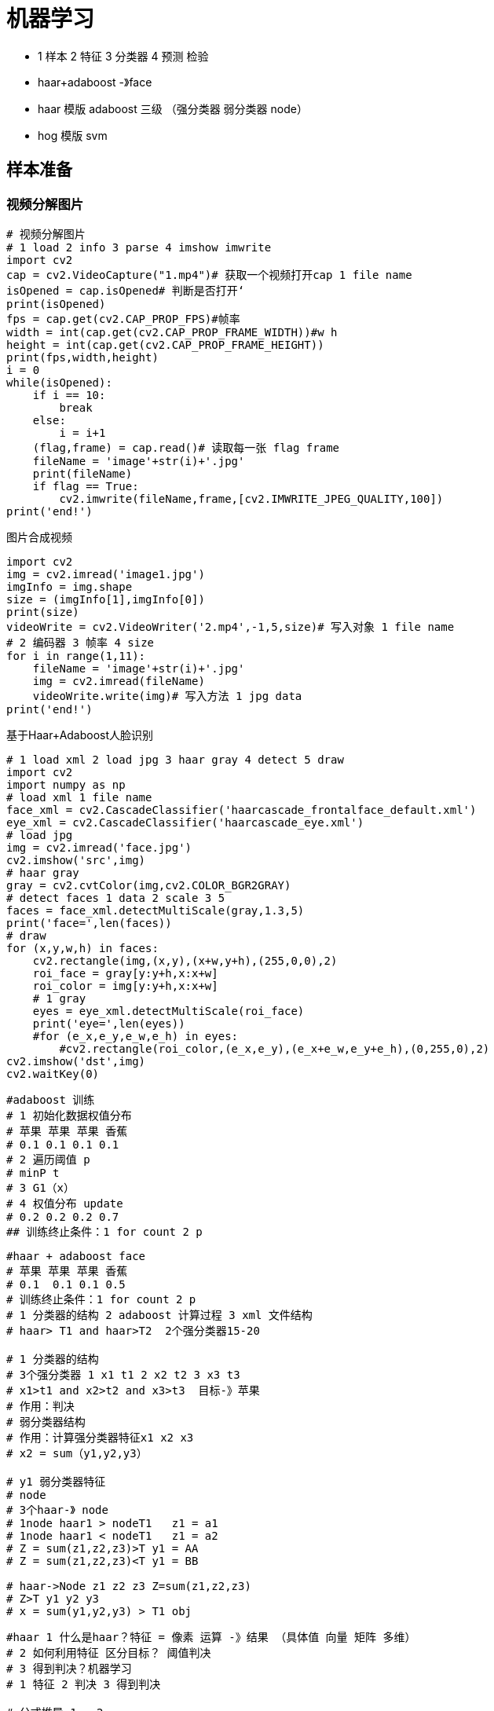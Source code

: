 = 机器学习

*  1 样本 2 特征 3 分类器 4 预测 检验
*  haar+adaboost -》face
*  haar 模版 adaboost 三级 （强分类器 弱分类器 node）
*  hog 模版 svm 

== 样本准备

=== 视频分解图片

```

# 视频分解图片
# 1 load 2 info 3 parse 4 imshow imwrite
import cv2
cap = cv2.VideoCapture("1.mp4")# 获取一个视频打开cap 1 file name
isOpened = cap.isOpened# 判断是否打开‘
print(isOpened)
fps = cap.get(cv2.CAP_PROP_FPS)#帧率
width = int(cap.get(cv2.CAP_PROP_FRAME_WIDTH))#w h
height = int(cap.get(cv2.CAP_PROP_FRAME_HEIGHT))
print(fps,width,height)
i = 0
while(isOpened):
    if i == 10:
        break
    else:
        i = i+1
    (flag,frame) = cap.read()# 读取每一张 flag frame 
    fileName = 'image'+str(i)+'.jpg'
    print(fileName)
    if flag == True:
        cv2.imwrite(fileName,frame,[cv2.IMWRITE_JPEG_QUALITY,100])
print('end!')

```

图片合成视频

```
import cv2
img = cv2.imread('image1.jpg')
imgInfo = img.shape
size = (imgInfo[1],imgInfo[0])
print(size)
videoWrite = cv2.VideoWriter('2.mp4',-1,5,size)# 写入对象 1 file name
# 2 编码器 3 帧率 4 size
for i in range(1,11):
    fileName = 'image'+str(i)+'.jpg'
    img = cv2.imread(fileName)
    videoWrite.write(img)# 写入方法 1 jpg data
print('end!')
```

基于Haar+Adaboost人脸识别


```
# 1 load xml 2 load jpg 3 haar gray 4 detect 5 draw
import cv2
import numpy as np
# load xml 1 file name
face_xml = cv2.CascadeClassifier('haarcascade_frontalface_default.xml')
eye_xml = cv2.CascadeClassifier('haarcascade_eye.xml')
# load jpg
img = cv2.imread('face.jpg')
cv2.imshow('src',img)
# haar gray
gray = cv2.cvtColor(img,cv2.COLOR_BGR2GRAY)
# detect faces 1 data 2 scale 3 5
faces = face_xml.detectMultiScale(gray,1.3,5)
print('face=',len(faces))
# draw
for (x,y,w,h) in faces:
    cv2.rectangle(img,(x,y),(x+w,y+h),(255,0,0),2)
    roi_face = gray[y:y+h,x:x+w]
    roi_color = img[y:y+h,x:x+w]
    # 1 gray
    eyes = eye_xml.detectMultiScale(roi_face)
    print('eye=',len(eyes))
    #for (e_x,e_y,e_w,e_h) in eyes:
        #cv2.rectangle(roi_color,(e_x,e_y),(e_x+e_w,e_y+e_h),(0,255,0),2)
cv2.imshow('dst',img)
cv2.waitKey(0)


```

```
#adaboost 训练
# 1 初始化数据权值分布
# 苹果 苹果 苹果 香蕉
# 0.1 0.1 0.1 0.1 
# 2 遍历阈值 p
# minP t 
# 3 G1（x）
# 4 权值分布 update
# 0.2 0.2 0.2 0.7
## 训练终止条件：1 for count 2 p
```

```
#haar + adaboost face
# 苹果 苹果 苹果 香蕉
# 0.1  0.1 0.1 0.5
# 训练终止条件：1 for count 2 p
# 1 分类器的结构 2 adaboost 计算过程 3 xml 文件结构
# haar> T1 and haar>T2  2个强分类器15-20 

# 1 分类器的结构
# 3个强分类器 1 x1 t1 2 x2 t2 3 x3 t3
# x1>t1 and x2>t2 and x3>t3  目标-》苹果
# 作用：判决
# 弱分类器结构
# 作用：计算强分类器特征x1 x2 x3
# x2 = sum（y1,y2,y3）

# y1 弱分类器特征
# node
# 3个haar-》 node
# 1node haar1 > nodeT1   z1 = a1
# 1node haar1 < nodeT1   z1 = a2
# Z = sum(z1,z2,z3)>T y1 = AA
# Z = sum(z1,z2,z3)<T y1 = BB

# haar->Node z1 z2 z3 Z=sum(z1,z2,z3)
# Z>T y1 y2 y3
# x = sum(y1,y2,y3) > T1 obj

```

```
#haar 1 什么是haar？特征 = 像素 运算 -》结果 （具体值 向量 矩阵 多维）
# 2 如何利用特征 区分目标？ 阈值判决 
# 3 得到判决？机器学习 
# 1 特征 2 判决 3 得到判决

# 公式推导 1  -2
# 特征 = 整个区域*权重1 + 黑色*权重2 = （黑+白）*1+黑*（-2）=
# = 黑+白-2黑 = 白-黑

# 1 haar模版 上下 左右 image size 模版 size 100*100 10*10 100次 step = 10
# 1 100*100 2 10*10 3 step 10 4 模版1
# 模版 滑动 缩放 10*10 11*11 20级

# 举例 1080*720 step2 10*10 
# 计算量 = 14模版*20缩放*（1080/2*720/2）*（100点+- ） = 50-100亿
# （50-100）*15 = 1000亿次

# A 1 B 1 2 C 1 3 D 1 2 3 4
# 4 = A-B-C+D = 1+1+2+3+4 - 1 -2 - 1 -3 = 4 (3+-)
```

== SVM

```
# 1 思想 分类器 
# 2 如何？ 寻求一个最优的超平面 分类
# 3 核：line
# 4 数据：样本 
# 5 训练  SVM_create  train predict
# svm本质 寻求一个最优的超平面 分类
# svm 核: line
# 身高体重 训练 预测 
import cv2
import numpy as np
import matplotlib.pyplot as plt
#1 准备data
rand1 = np.array([[155,48],[159,50],[164,53],[168,56],[172,60]])
rand2 = np.array([[152,53],[156,55],[160,56],[172,64],[176,65]])

# 2 label
label = np.array([[0],[0],[0],[0],[0],[1],[1],[1],[1],[1]])

# 3 data
data = np.vstack((rand1,rand2))
data = np.array(data,dtype='float32')

# svm 所有的数据都要有label
# [155,48] -- 0 女生 [152,53] ---1  男生
# 监督学习 0 负样本 1 正样本

# 4 训练
svm = cv2.ml.SVM_create() # ml  机器学习模块 SVM_create() 创建
# 属性设置
svm.setType(cv2.ml.SVM_C_SVC) # svm type
svm.setKernel(cv2.ml.SVM_LINEAR) # line
svm.setC(0.01)
# 训练
result = svm.train(data,cv2.ml.ROW_SAMPLE,label)
# 预测
pt_data = np.vstack([[167,55],[162,57]]) #0 女生 1男生
pt_data = np.array(pt_data,dtype='float32')
print(pt_data)
(par1,par2) = svm.predict(pt_data)
print(par2)
```


== Hog特征


```
# 【3780】hog svm line训练【3780】
#。hog*svm = 值
# 值》T 目标obj 
```

```
#整体hog cell复用
# 3780
# 3780 《-win（block cell bin）
# 1《-bin
# cell0 cell3 bin0-bin8
# cell0: bin0 bin1 。。。bin8
# cell1: bin0 bin1 。。。bin8
# cell2: bin0 bin1 。。。bin8
# cell3: bin0 bin1 。。。bin8
#ij cell0 bin0=《f0，
#i+1 j cell0 bin0 = f1
#ij。。。。
# sumbin0（f0+f1.。）= bin0
# 权重累加
#ij bin0 bin1 

# cell复用

# block 4个cell
# 【0】【】【】【3】
# cell0 bin0-bin9 
# cellx0 cellx2 cellx4
# cellx0:ij-》bin bin+1
# cellx2：ij -》 cell2 cell3 -》bin bin+1 bin bin+1
# cellx4：ij

# 【cell 9】【4cell】【105】 = 3780
```


```
# bin 投影 梯度
# bin 0-360 9bin 0-40
# bin1 0-20 180-200
# ij f a = 10
# 0-20 center bin1 a=190 180 200 bin1
# f 
# 25 bin1 bin2 
# f1 = f*f（夹角） f2 = f*（1-f（夹角））  f（夹角）  0-1.0
# +1 hog 
```


```
#2·2 梯度 方向 模版
# 像素都有一个梯度 》hog== win
# 特征模版-》haar类似
# 【1 0 -1】【【1】【0】【-1】】
# a = p1*1+p2*0+p3*(-1) = 相邻像素之差
# b = 上下像素之差
# f = 根号下（a方+b方）
# angle = arctan（a/b）
```

```
#7 cell bin 梯度：运算
# 每个像素-》梯度 ：大小 f 方向 angle
# 0-360 /40 = 9块 = 9bin
# 1bin = 40 cell-》360-〉9bin
# hog特征维度：
# haar 值 hog 向量 （维度）-》完全描述 一个obj info all
# 维度 = 105*4*9=3780 
```

```
#1 什么是hog》？特征 某个像素 某种运算
#2 2·1 模块划分 2·2 梯度 方向 模版 2·3 bin 投影 2·4 每个模块hog
#2·1 模块划分 
# image（ppt） win（蓝色） block（红色） cell （绿色）（size）
#image》win〉block》cell
#block setp  win step cell bin 
#win 特征计算最顶层单元 -》obj 
# 1 win size 50*100 20*50    64*128
# 2 2.1 block 《win 2.2 win size w h / block （wh） 16*16
# 3 block step  如何win下滑动 8*8
# 4 计算block cout = （（64-16）/8+1）*（（128-16）/8+1）= 105 block
# 5 cell size 8*8 
# 6 block = ？cell 16*16 = 2*2 = 》4cell  cell1-cell4
# 7 bin？
```


== Hog+SVM

```
# 训练
# 1 参数 2hog 3 svm 4 computer hog 5 label 6 train 7 pred 8 draw
import cv2
import numpy as np
import matplotlib.pyplot as plt
# 1 par
PosNum = 820
NegNum = 1931
winSize = (64,128)
blockSize = (16,16)# 105
blockStride = (8,8)#4 cell
cellSize = (8,8)
nBin = 9#9 bin 3780

# 2 hog create hog 1 win 2 block 3 blockStride 4 cell 5 bin
hog = cv2.HOGDescriptor(winSize,blockSize,blockStride,cellSize,nBin)
# 3 svm
svm = cv2.ml.SVM_create()
# 4 computer hog
featureNum = int(((128-16)/8+1)*((64-16)/8+1)*4*9) #3780
featureArray = np.zeros(((PosNum+NegNum),featureNum),np.float32)
labelArray = np.zeros(((PosNum+NegNum),1),np.int32)
# svm 监督学习 样本 标签 svm -》image hog  
for i in range(0,PosNum):
    fileName = 'pos/'+str(i+1)+'.jpg'
    img = cv2.imread(fileName)
    hist = hog.compute(img,(8,8))# 3780
    for j in range(0,featureNum):
        featureArray[i,j] = hist[j]
    # featureArray hog [1,:] hog1 [2,:]hog2 
    labelArray[i,0] = 1
    # 正样本 label 1
    
for i in range(0,NegNum):
    fileName = 'neg/'+str(i+1)+'.jpg'
    img = cv2.imread(fileName)
    hist = hog.compute(img,(8,8))# 3780
    for j in range(0,featureNum):
        featureArray[i+PosNum,j] = hist[j]
    labelArray[i+PosNum,0] = -1
# 负样本 label -1
svm.setType(cv2.ml.SVM_C_SVC)
svm.setKernel(cv2.ml.SVM_LINEAR)
svm.setC(0.01)
# 6 train
ret = svm.train(featureArray,cv2.ml.ROW_SAMPLE,labelArray)
# 7 myHog ：《-myDetect
# myDetect-《resultArray  rho
# myHog-》detectMultiScale

# 7 检测  核心：create Hog -》 myDetect—》array-》
# resultArray-》resultArray = -1*alphaArray*supportVArray
# rho-》svm-〉svm.train
alpha = np.zeros((1),np.float32)
rho = svm.getDecisionFunction(0,alpha)
print(rho)
print(alpha)
alphaArray = np.zeros((1,1),np.float32)
supportVArray = np.zeros((1,featureNum),np.float32)
resultArray = np.zeros((1,featureNum),np.float32)
alphaArray[0,0] = alpha
resultArray = -1*alphaArray*supportVArray
# detect
myDetect = np.zeros((3781),np.float32)
for i in range(0,3780):
    myDetect[i] = resultArray[0,i]
myDetect[3780] = rho[0]
# rho svm （判决）
myHog = cv2.HOGDescriptor()
myHog.setSVMDetector(myDetect)
# load 
imageSrc = cv2.imread('Test2.jpg',1)
# (8,8) win 
objs = myHog.detectMultiScale(imageSrc,0,(8,8),(32,32),1.05,2)
# xy wh 三维 最后一维
x = int(objs[0][0][0])
y = int(objs[0][0][1])
w = int(objs[0][0][2])
h = int(objs[0][0][3])
# 绘制展示
cv2.rectangle(imageSrc,(x,y),(x+w,y+h),(255,0,0),2)
cv2.imshow('dst',imageSrc)
cv2.waitKey(0)
```


```
# 1 样本 2 训练 3 test 预测
# 1 样本
# 1.1 pos 正样本 包含所检测目标 neg 不包含obj
# 1.2 如何获取样本 1 网络 2 公司内部 3 自己收集
# 一个好的样本 远胜过一个 复杂的神经网络 （K w）（M）
# 1.1 网络公司 样本：1张图 1元  贵
# 1.2 网络 爬虫 自己爬 
# 1.3 公司： 很多年积累（mobileeye ADAS 99%） 红外图像 
# 1.4 自己收集 视频 100 30 = 3000
# 正样本：尽可能的多样  环境 干扰
# 820 pos neg 1931 1:2 1:3
# name
```